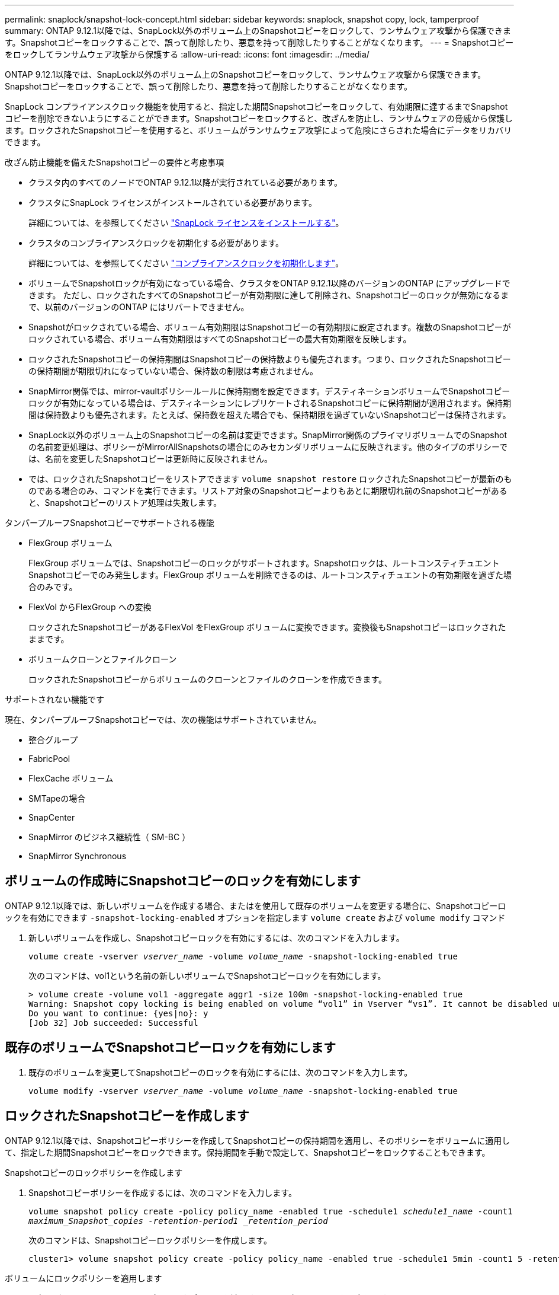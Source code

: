 ---
permalink: snaplock/snapshot-lock-concept.html 
sidebar: sidebar 
keywords: snaplock, snapshot copy, lock, tamperproof 
summary: ONTAP 9.12.1以降では、SnapLock以外のボリューム上のSnapshotコピーをロックして、ランサムウェア攻撃から保護できます。Snapshotコピーをロックすることで、誤って削除したり、悪意を持って削除したりすることがなくなります。 
---
= Snapshotコピーをロックしてランサムウェア攻撃から保護する
:allow-uri-read: 
:icons: font
:imagesdir: ../media/


[role="lead"]
ONTAP 9.12.1以降では、SnapLock以外のボリューム上のSnapshotコピーをロックして、ランサムウェア攻撃から保護できます。Snapshotコピーをロックすることで、誤って削除したり、悪意を持って削除したりすることがなくなります。

SnapLock コンプライアンスクロック機能を使用すると、指定した期間Snapshotコピーをロックして、有効期限に達するまでSnapshotコピーを削除できないようにすることができます。Snapshotコピーをロックすると、改ざんを防止し、ランサムウェアの脅威から保護します。ロックされたSnapshotコピーを使用すると、ボリュームがランサムウェア攻撃によって危険にさらされた場合にデータをリカバリできます。

.改ざん防止機能を備えたSnapshotコピーの要件と考慮事項
* クラスタ内のすべてのノードでONTAP 9.12.1以降が実行されている必要があります。
* クラスタにSnapLock ライセンスがインストールされている必要があります。
+
詳細については、を参照してください link:https://docs.netapp.com/us-en/ontap/snaplock/install-license-task.html["SnapLock ライセンスをインストールする"]。

* クラスタのコンプライアンスクロックを初期化する必要があります。
+
詳細については、を参照してください link:https://docs.netapp.com/us-en/ontap/snaplock/initialize-complianceclock-task.html["コンプライアンスクロックを初期化します"]。

* ボリュームでSnapshotロックが有効になっている場合、クラスタをONTAP 9.12.1以降のバージョンのONTAP にアップグレードできます。 ただし、ロックされたすべてのSnapshotコピーが有効期限に達して削除され、Snapshotコピーのロックが無効になるまで、以前のバージョンのONTAP にはリバートできません。
* Snapshotがロックされている場合、ボリューム有効期限はSnapshotコピーの有効期限に設定されます。複数のSnapshotコピーがロックされている場合、ボリューム有効期限はすべてのSnapshotコピーの最大有効期限を反映します。
* ロックされたSnapshotコピーの保持期間はSnapshotコピーの保持数よりも優先されます。つまり、ロックされたSnapshotコピーの保持期間が期限切れになっていない場合、保持数の制限は考慮されません。
* SnapMirror関係では、mirror-vaultポリシールールに保持期間を設定できます。デスティネーションボリュームでSnapshotコピーロックが有効になっている場合は、デスティネーションにレプリケートされるSnapshotコピーに保持期間が適用されます。保持期間は保持数よりも優先されます。たとえば、保持数を超えた場合でも、保持期限を過ぎていないSnapshotコピーは保持されます。
* SnapLock以外のボリューム上のSnapshotコピーの名前は変更できます。SnapMirror関係のプライマリボリュームでのSnapshotの名前変更処理は、ポリシーがMirrorAllSnapshotsの場合にのみセカンダリボリュームに反映されます。他のタイプのポリシーでは、名前を変更したSnapshotコピーは更新時に反映されません。
* では、ロックされたSnapshotコピーをリストアできます `volume snapshot restore` ロックされたSnapshotコピーが最新のものである場合のみ、コマンドを実行できます。リストア対象のSnapshotコピーよりもあとに期限切れ前のSnapshotコピーがあると、Snapshotコピーのリストア処理は失敗します。


.タンパープルーフSnapshotコピーでサポートされる機能
* FlexGroup ボリューム
+
FlexGroup ボリュームでは、Snapshotコピーのロックがサポートされます。Snapshotロックは、ルートコンスティチュエントSnapshotコピーでのみ発生します。FlexGroup ボリュームを削除できるのは、ルートコンスティチュエントの有効期限を過ぎた場合のみです。

* FlexVol からFlexGroup への変換
+
ロックされたSnapshotコピーがあるFlexVol をFlexGroup ボリュームに変換できます。変換後もSnapshotコピーはロックされたままです。

* ボリュームクローンとファイルクローン
+
ロックされたSnapshotコピーからボリュームのクローンとファイルのクローンを作成できます。



.サポートされない機能です
現在、タンパープルーフSnapshotコピーでは、次の機能はサポートされていません。

* 整合グループ
* FabricPool
* FlexCache ボリューム
* SMTapeの場合
* SnapCenter
* SnapMirror のビジネス継続性（ SM-BC ）
* SnapMirror Synchronous




== ボリュームの作成時にSnapshotコピーのロックを有効にします

ONTAP 9.12.1以降では、新しいボリュームを作成する場合、またはを使用して既存のボリュームを変更する場合に、Snapshotコピーロックを有効にできます `-snapshot-locking-enabled` オプションを指定します `volume create` および `volume modify` コマンド

. 新しいボリュームを作成し、Snapshotコピーロックを有効にするには、次のコマンドを入力します。
+
`volume create -vserver _vserver_name_ -volume _volume_name_ -snapshot-locking-enabled true`

+
次のコマンドは、vol1という名前の新しいボリュームでSnapshotコピーロックを有効にします。

+
[listing]
----
> volume create -volume vol1 -aggregate aggr1 -size 100m -snapshot-locking-enabled true
Warning: Snapshot copy locking is being enabled on volume “vol1” in Vserver “vs1”. It cannot be disabled until all locked Snapshot copies are past their expiry time. A volume with unexpired locked Snapshot copies cannot be deleted.
Do you want to continue: {yes|no}: y
[Job 32] Job succeeded: Successful
----




== 既存のボリュームでSnapshotコピーロックを有効にします

. 既存のボリュームを変更してSnapshotコピーのロックを有効にするには、次のコマンドを入力します。
+
`volume modify -vserver _vserver_name_ -volume _volume_name_ -snapshot-locking-enabled true`





== ロックされたSnapshotコピーを作成します

ONTAP 9.12.1以降では、Snapshotコピーポリシーを作成してSnapshotコピーの保持期間を適用し、そのポリシーをボリュームに適用して、指定した期間Snapshotコピーをロックできます。保持期間を手動で設定して、Snapshotコピーをロックすることもできます。

.Snapshotコピーのロックポリシーを作成します
. Snapshotコピーポリシーを作成するには、次のコマンドを入力します。
+
`volume snapshot policy create -policy policy_name -enabled true -schedule1 _schedule1_name_ -count1 _maximum_Snapshot_copies -retention-period1 _retention_period_`

+
次のコマンドは、Snapshotコピーロックポリシーを作成します。

+
[listing]
----
cluster1> volume snapshot policy create -policy policy_name -enabled true -schedule1 5min -count1 5 -retention-period1 "1 months"
----


.ボリュームにロックポリシーを適用します
. 既存のボリュームにSnapshotコピーロックポリシーを適用するには、次のコマンドを入力します。
+
`volume modify -volume volume_name -vserver vserver_name -snapshot-policy policy_name`



.手動でのSnapshotコピーの作成時に保持期間を適用
. Snapshotコピーを手動で作成し、ロック保持期間を適用するには、次のコマンドを入力します。
+
`volume snapshot create -volume _volume_name_ -snapshot _snapshot_copy_name_ -snaplock-expiry-time _expiration_date_time_`

+
次のコマンドでは、新しいSnapshotコピーを作成して保持期間を設定します。

+
[listing]
----
cluster1> volume snapshot create -vserver vs1 -volume vol1 -snapshot snap1 -snaplock-expiry-time "11/10/2022 09:00:00"
----


.既存のSnapshotコピーに保持期間を適用します
. 既存のSnapshotコピーに保持期間を手動で適用するには、次のコマンドを入力します。
+
`volume snapshot modify-snaplock-expiry-time -volume _volume_name_ -snapshot _snapshot_copy_name_ -expiry-time _expiration_date_time_`

+
次の例は、既存のSnapshotコピーに保持期間を適用します。

+
[listing]
----
cluster1> volume snapshot modify-snaplock-expiry-time -volume vol1 -snapshot snap2 -expiry-time "11/10/2022 09:00:00"
----


